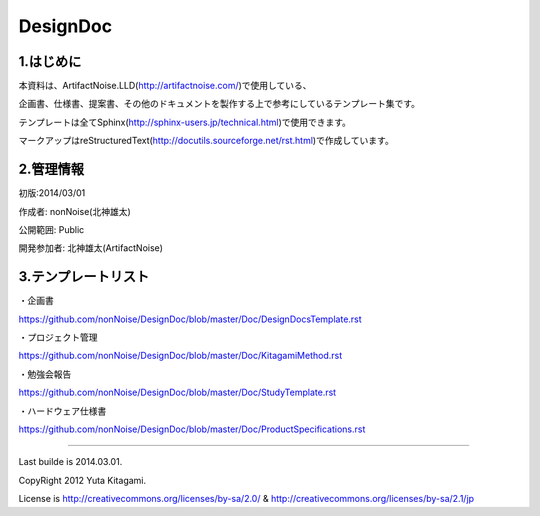 ==============================
DesignDoc
==============================



1.はじめに
-----------------------

本資料は、ArtifactNoise.LLD(http://artifactnoise.com/)で使用している、

企画書、仕様書、提案書、その他のドキュメントを製作する上で参考にしているテンプレート集です。

テンプレートは全てSphinx(http://sphinx-users.jp/technical.html)で使用できます。

マークアップはreStructuredText(http://docutils.sourceforge.net/rst.html)で作成しています。

2.管理情報
-----------------------

初版:2014/03/01

作成者:	nonNoise(北神雄太)

公開範囲: Public

開発参加者:	北神雄太(ArtifactNoise) 

3.テンプレートリスト
-----------------------

・企画書

https://github.com/nonNoise/DesignDoc/blob/master/Doc/DesignDocsTemplate.rst

・プロジェクト管理

https://github.com/nonNoise/DesignDoc/blob/master/Doc/KitagamiMethod.rst

・勉強会報告

https://github.com/nonNoise/DesignDoc/blob/master/Doc/StudyTemplate.rst

・ハードウェア仕様書

https://github.com/nonNoise/DesignDoc/blob/master/Doc/ProductSpecifications.rst


-----------------------

Last builde is 2014.03.01.

CopyRight 2012 Yuta Kitagami.

License is http://creativecommons.org/licenses/by-sa/2.0/ & http://creativecommons.org/licenses/by-sa/2.1/jp


